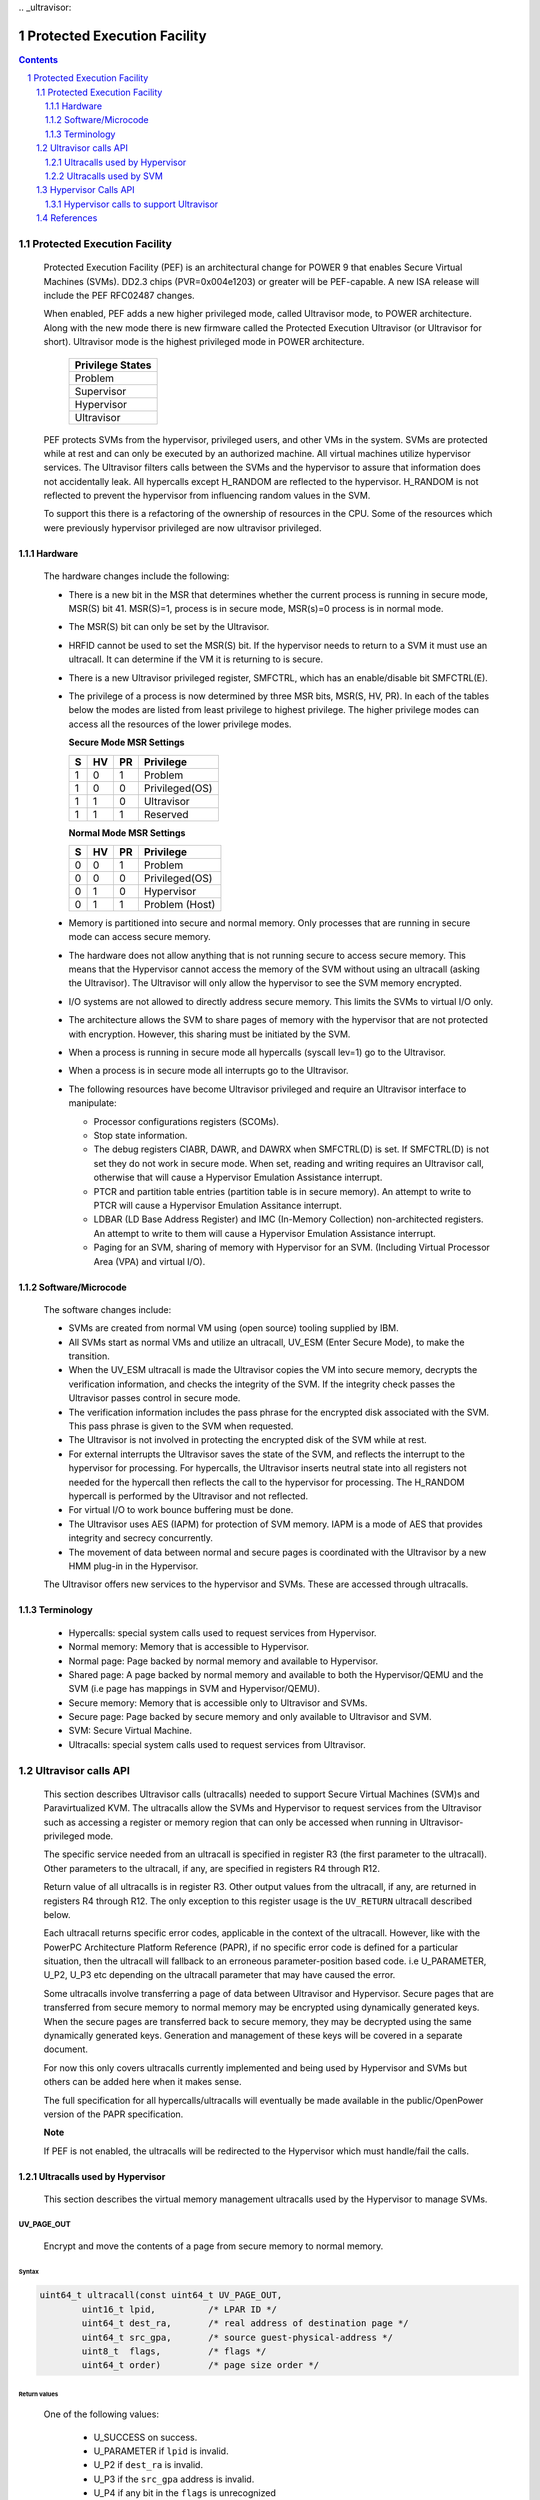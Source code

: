 .. SPDX-License-Identifier: GPL-2.0
﻿.. _ultravisor:

============================
Protected Execution Facility
============================

.. contents::
    :depth: 3

.. sectnum::
    :depth: 3

Protected Execution Facility
############################

    Protected Execution Facility (PEF) is an architectural change for
    POWER 9 that enables Secure Virtual Machines (SVMs). DD2.3 chips
    (PVR=0x004e1203) or greater will be PEF-capable. A new ISA release
    will include the PEF RFC02487 changes.

    When enabled, PEF adds a new higher privileged mode, called Ultravisor
    mode, to POWER architecture. Along with the new mode there is new
    firmware called the Protected Execution Ultravisor (or Ultravisor
    for short). Ultravisor mode is the highest privileged mode in POWER
    architecture.

	+------------------+
	| Privilege States |
	+==================+
	|  Problem         |
	+------------------+
	|  Supervisor      |
	+------------------+
	|  Hypervisor      |
	+------------------+
	|  Ultravisor      |
	+------------------+

    PEF protects SVMs from the hypervisor, privileged users, and other
    VMs in the system. SVMs are protected while at rest and can only be
    executed by an authorized machine. All virtual machines utilize
    hypervisor services. The Ultravisor filters calls between the SVMs
    and the hypervisor to assure that information does not accidentally
    leak. All hypercalls except H_RANDOM are reflected to the hypervisor.
    H_RANDOM is not reflected to prevent the hypervisor from influencing
    random values in the SVM.

    To support this there is a refactoring of the ownership of resources
    in the CPU. Some of the resources which were previously hypervisor
    privileged are now ultravisor privileged.

Hardware
========

    The hardware changes include the following:

    * There is a new bit in the MSR that determines whether the current
      process is running in secure mode, MSR(S) bit 41. MSR(S)=1, process
      is in secure mode, MSR(s)=0 process is in normal mode.

    * The MSR(S) bit can only be set by the Ultravisor.

    * HRFID cannot be used to set the MSR(S) bit. If the hypervisor needs
      to return to a SVM it must use an ultracall. It can determine if
      the VM it is returning to is secure.

    * There is a new Ultravisor privileged register, SMFCTRL, which has an
      enable/disable bit SMFCTRL(E).

    * The privilege of a process is now determined by three MSR bits,
      MSR(S, HV, PR). In each of the tables below the modes are listed
      from least privilege to highest privilege. The higher privilege
      modes can access all the resources of the lower privilege modes.

      **Secure Mode MSR Settings**

      +---+---+---+---------------+
      | S | HV| PR|Privilege      |
      +===+===+===+===============+
      | 1 | 0 | 1 | Problem       |
      +---+---+---+---------------+
      | 1 | 0 | 0 | Privileged(OS)|
      +---+---+---+---------------+
      | 1 | 1 | 0 | Ultravisor    |
      +---+---+---+---------------+
      | 1 | 1 | 1 | Reserved      |
      +---+---+---+---------------+

      **Normal Mode MSR Settings**

      +---+---+---+---------------+
      | S | HV| PR|Privilege      |
      +===+===+===+===============+
      | 0 | 0 | 1 | Problem       |
      +---+---+---+---------------+
      | 0 | 0 | 0 | Privileged(OS)|
      +---+---+---+---------------+
      | 0 | 1 | 0 | Hypervisor    |
      +---+---+---+---------------+
      | 0 | 1 | 1 | Problem (Host)|
      +---+---+---+---------------+

    * Memory is partitioned into secure and normal memory. Only processes
      that are running in secure mode can access secure memory.

    * The hardware does not allow anything that is not running secure to
      access secure memory. This means that the Hypervisor cannot access
      the memory of the SVM without using an ultracall (asking the
      Ultravisor). The Ultravisor will only allow the hypervisor to see
      the SVM memory encrypted.

    * I/O systems are not allowed to directly address secure memory. This
      limits the SVMs to virtual I/O only.

    * The architecture allows the SVM to share pages of memory with the
      hypervisor that are not protected with encryption. However, this
      sharing must be initiated by the SVM.

    * When a process is running in secure mode all hypercalls
      (syscall lev=1) go to the Ultravisor.

    * When a process is in secure mode all interrupts go to the
      Ultravisor.

    * The following resources have become Ultravisor privileged and
      require an Ultravisor interface to manipulate:

      * Processor configurations registers (SCOMs).

      * Stop state information.

      * The debug registers CIABR, DAWR, and DAWRX when SMFCTRL(D) is set.
        If SMFCTRL(D) is not set they do not work in secure mode. When set,
        reading and writing requires an Ultravisor call, otherwise that
        will cause a Hypervisor Emulation Assistance interrupt.

      * PTCR and partition table entries (partition table is in secure
        memory). An attempt to write to PTCR will cause a Hypervisor
        Emulation Assitance interrupt.

      * LDBAR (LD Base Address Register) and IMC (In-Memory Collection)
        non-architected registers. An attempt to write to them will cause a
        Hypervisor Emulation Assistance interrupt.

      * Paging for an SVM, sharing of memory with Hypervisor for an SVM.
        (Including Virtual Processor Area (VPA) and virtual I/O).


Software/Microcode
==================

    The software changes include:

    * SVMs are created from normal VM using (open source) tooling supplied
      by IBM.

    * All SVMs start as normal VMs and utilize an ultracall, UV_ESM
      (Enter Secure Mode), to make the transition.

    * When the UV_ESM ultracall is made the Ultravisor copies the VM into
      secure memory, decrypts the verification information, and checks the
      integrity of the SVM. If the integrity check passes the Ultravisor
      passes control in secure mode.

    * The verification information includes the pass phrase for the
      encrypted disk associated with the SVM. This pass phrase is given
      to the SVM when requested.

    * The Ultravisor is not involved in protecting the encrypted disk of
      the SVM while at rest.

    * For external interrupts the Ultravisor saves the state of the SVM,
      and reflects the interrupt to the hypervisor for processing.
      For hypercalls, the Ultravisor inserts neutral state into all
      registers not needed for the hypercall then reflects the call to
      the hypervisor for processing. The H_RANDOM hypercall is performed
      by the Ultravisor and not reflected.

    * For virtual I/O to work bounce buffering must be done.

    * The Ultravisor uses AES (IAPM) for protection of SVM memory. IAPM
      is a mode of AES that provides integrity and secrecy concurrently.

    * The movement of data between normal and secure pages is coordinated
      with the Ultravisor by a new HMM plug-in in the Hypervisor.

    The Ultravisor offers new services to the hypervisor and SVMs. These
    are accessed through ultracalls.

Terminology
===========

    * Hypercalls: special system calls used to request services from
      Hypervisor.

    * Normal memory: Memory that is accessible to Hypervisor.

    * Normal page: Page backed by normal memory and available to
      Hypervisor.

    * Shared page: A page backed by normal memory and available to both
      the Hypervisor/QEMU and the SVM (i.e page has mappings in SVM and
      Hypervisor/QEMU).

    * Secure memory: Memory that is accessible only to Ultravisor and
      SVMs.

    * Secure page: Page backed by secure memory and only available to
      Ultravisor and SVM.

    * SVM: Secure Virtual Machine.

    * Ultracalls: special system calls used to request services from
      Ultravisor.


Ultravisor calls API
####################

    This section describes Ultravisor calls (ultracalls) needed to
    support Secure Virtual Machines (SVM)s and Paravirtualized KVM. The
    ultracalls allow the SVMs and Hypervisor to request services from the
    Ultravisor such as accessing a register or memory region that can only
    be accessed when running in Ultravisor-privileged mode.

    The specific service needed from an ultracall is specified in register
    R3 (the first parameter to the ultracall). Other parameters to the
    ultracall, if any, are specified in registers R4 through R12.

    Return value of all ultracalls is in register R3. Other output values
    from the ultracall, if any, are returned in registers R4 through R12.
    The only exception to this register usage is the ``UV_RETURN``
    ultracall described below.

    Each ultracall returns specific error codes, applicable in the context
    of the ultracall. However, like with the PowerPC Architecture Platform
    Reference (PAPR), if no specific error code is defined for a
    particular situation, then the ultracall will fallback to an erroneous
    parameter-position based code. i.e U_PARAMETER, U_P2, U_P3 etc
    depending on the ultracall parameter that may have caused the error.

    Some ultracalls involve transferring a page of data between Ultravisor
    and Hypervisor.  Secure pages that are transferred from secure memory
    to normal memory may be encrypted using dynamically generated keys.
    When the secure pages are transferred back to secure memory, they may
    be decrypted using the same dynamically generated keys. Generation and
    management of these keys will be covered in a separate document.

    For now this only covers ultracalls currently implemented and being
    used by Hypervisor and SVMs but others can be added here when it
    makes sense.

    The full specification for all hypercalls/ultracalls will eventually
    be made available in the public/OpenPower version of the PAPR
    specification.

    **Note**

    If PEF is not enabled, the ultracalls will be redirected to the
    Hypervisor which must handle/fail the calls.

Ultracalls used by Hypervisor
=============================

    This section describes the virtual memory management ultracalls used
    by the Hypervisor to manage SVMs.

UV_PAGE_OUT
-----------

    Encrypt and move the contents of a page from secure memory to normal
    memory.

Syntax
~~~~~~

.. code-block:: c

	uint64_t ultracall(const uint64_t UV_PAGE_OUT,
		uint16_t lpid,		/* LPAR ID */
		uint64_t dest_ra,	/* real address of destination page */
		uint64_t src_gpa,	/* source guest-physical-address */
		uint8_t  flags,		/* flags */
		uint64_t order)		/* page size order */

Return values
~~~~~~~~~~~~~

    One of the following values:

	* U_SUCCESS	on success.
	* U_PARAMETER	if ``lpid`` is invalid.
	* U_P2 		if ``dest_ra`` is invalid.
	* U_P3		if the ``src_gpa`` address is invalid.
	* U_P4		if any bit in the ``flags`` is unrecognized
	* U_P5		if the ``order`` parameter is unsupported.
	* U_FUNCTION	if functionality is not supported.
	* U_BUSY	if page cannot be currently paged-out.

Description
~~~~~~~~~~~

    Encrypt the contents of a secure-page and make it available to
    Hypervisor in a normal page.

    By default, the source page is unmapped from the SVM's partition-
    scoped page table. But the Hypervisor can provide a hint to the
    Ultravisor to retain the page mapping by setting the ``UV_SNAPSHOT``
    flag in ``flags`` parameter.

    If the source page is already a shared page the call returns
    U_SUCCESS, without doing anything.

Use cases
~~~~~~~~~

    #. QEMU attempts to access an address belonging to the SVM but the
       page frame for that address is not mapped into QEMU's address
       space. In this case, the Hypervisor will allocate a page frame,
       map it into QEMU's address space and issue the ``UV_PAGE_OUT``
       call to retrieve the encrypted contents of the page.

    #. When Ultravisor runs low on secure memory and it needs to page-out
       an LRU page. In this case, Ultravisor will issue the
       ``H_SVM_PAGE_OUT`` hypercall to the Hypervisor. The Hypervisor will
       then allocate a normal page and issue the ``UV_PAGE_OUT`` ultracall
       and the Ultravisor will encrypt and move the contents of the secure
       page into the normal page.

    #. When Hypervisor accesses SVM data, the Hypervisor requests the
       Ultravisor to transfer the corresponding page into a insecure page,
       which the Hypervisor can access. The data in the normal page will
       be encrypted though.

UV_PAGE_IN
----------

    Move the contents of a page from normal memory to secure memory.

Syntax
~~~~~~

.. code-block:: c

	uint64_t ultracall(const uint64_t UV_PAGE_IN,
		uint16_t lpid,		/* the LPAR ID */
		uint64_t src_ra,	/* source real address of page */
		uint64_t dest_gpa,	/* destination guest physical address */
		uint64_t flags,		/* flags */
		uint64_t order)		/* page size order */

Return values
~~~~~~~~~~~~~

    One of the following values:

	* U_SUCCESS	on success.
	* U_BUSY	if page cannot be currently paged-in.
	* U_FUNCTION	if functionality is not supported
	* U_PARAMETER	if ``lpid`` is invalid.
	* U_P2 		if ``src_ra`` is invalid.
	* U_P3		if the ``dest_gpa`` address is invalid.
	* U_P4		if any bit in the ``flags`` is unrecognized
	* U_P5		if the ``order`` parameter is unsupported.

Description
~~~~~~~~~~~

    Move the contents of the page identified by ``src_ra`` from normal
    memory to secure memory and map it to the guest physical address
    ``dest_gpa``.

    If `dest_gpa` refers to a shared address, map the page into the
    partition-scoped page-table of the SVM.  If `dest_gpa` is not shared,
    copy the contents of the page into the corresponding secure page.
    Depending on the context, decrypt the page before being copied.

    The caller provides the attributes of the page through the ``flags``
    parameter. Valid values for ``flags`` are:

	* CACHE_INHIBITED
	* CACHE_ENABLED
	* WRITE_PROTECTION

    The Hypervisor must pin the page in memory before making
    ``UV_PAGE_IN`` ultracall.

Use cases
~~~~~~~~~

    #. When a normal VM switches to secure mode, all its pages residing
       in normal memory, are moved into secure memory.

    #. When an SVM requests to share a page with Hypervisor the Hypervisor
       allocates a page and informs the Ultravisor.

    #. When an SVM accesses a secure page that has been paged-out,
       Ultravisor invokes the Hypervisor to locate the page. After
       locating the page, the Hypervisor uses UV_PAGE_IN to make the
       page available to Ultravisor.

UV_PAGE_INVAL
-------------

    Invalidate the Ultravisor mapping of a page.

Syntax
~~~~~~

.. code-block:: c

	uint64_t ultracall(const uint64_t UV_PAGE_INVAL,
		uint16_t lpid,		/* the LPAR ID */
		uint64_t guest_pa,	/* destination guest-physical-address */
		uint64_t order)		/* page size order */

Return values
~~~~~~~~~~~~~

    One of the following values:

	* U_SUCCESS	on success.
	* U_PARAMETER	if ``lpid`` is invalid.
	* U_P2 		if ``guest_pa`` is invalid (or corresponds to a secure
                        page mapping).
	* U_P3		if the ``order`` is invalid.
	* U_FUNCTION	if functionality is not supported.
	* U_BUSY	if page cannot be currently invalidated.

Description
~~~~~~~~~~~

    This ultracall informs Ultravisor that the page mapping in Hypervisor
    corresponding to the given guest physical address has been invalidated
    and that the Ultravisor should not access the page. If the specified
    ``guest_pa`` corresponds to a secure page, Ultravisor will ignore the
    attempt to invalidate the page and return U_P2.

Use cases
~~~~~~~~~

    #. When a shared page is unmapped from the QEMU's page table, possibly
       because it is paged-out to disk, Ultravisor needs to know that the
       page should not be accessed from its side too.


UV_WRITE_PATE
-------------

    Validate and write the partition table entry (PATE) for a given
    partition.

Syntax
~~~~~~

.. code-block:: c

	uint64_t ultracall(const uint64_t UV_WRITE_PATE,
		uint32_t lpid,		/* the LPAR ID */
		uint64_t dw0		/* the first double word to write */
		uint64_t dw1)		/* the second double word to write */

Return values
~~~~~~~~~~~~~

    One of the following values:

	* U_SUCCESS	on success.
	* U_BUSY	if PATE cannot be currently written to.
	* U_FUNCTION	if functionality is not supported.
	* U_PARAMETER	if ``lpid`` is invalid.
	* U_P2 		if ``dw0`` is invalid.
	* U_P3		if the ``dw1`` address is invalid.
	* U_PERMISSION	if the Hypervisor is attempting to change the PATE
			of a secure virtual machine or if called from a
			context other than Hypervisor.

Description
~~~~~~~~~~~

    Validate and write a LPID and its partition-table-entry for the given
    LPID.  If the LPID is already allocated and initialized, this call
    results in changing the partition table entry.

Use cases
~~~~~~~~~

    #. The Partition table resides in Secure memory and its entries,
       called PATE (Partition Table Entries), point to the partition-
       scoped page tables for the Hypervisor as well as each of the
       virtual machines (both secure and normal). The Hypervisor
       operates in partition 0 and its partition-scoped page tables
       reside in normal memory.

    #. This ultracall allows the Hypervisor to register the partition-
       scoped and process-scoped page table entries for the Hypervisor
       and other partitions (virtual machines) with the Ultravisor.

    #. If the value of the PATE for an existing partition (VM) changes,
       the TLB cache for the partition is flushed.

    #. The Hypervisor is responsible for allocating LPID. The LPID and
       its PATE entry are registered together.  The Hypervisor manages
       the PATE entries for a normal VM and can change the PATE entry
       anytime. Ultravisor manages the PATE entries for an SVM and
       Hypervisor is not allowed to modify them.

UV_RETURN
---------

    Return control from the Hypervisor back to the Ultravisor after
    processing an hypercall or interrupt that was forwarded (aka
    *reflected*) to the Hypervisor.

Syntax
~~~~~~

.. code-block:: c

	uint64_t ultracall(const uint64_t UV_RETURN)

Return values
~~~~~~~~~~~~~

     This call never returns to Hypervisor on success.  It returns
     U_INVALID if ultracall is not made from a Hypervisor context.

Description
~~~~~~~~~~~

    When an SVM makes an hypercall or incurs some other exception, the
    Ultravisor usually forwards (aka *reflects*) the exceptions to the
    Hypervisor.  After processing the exception, Hypervisor uses the
    ``UV_RETURN`` ultracall to return control back to the SVM.

    The expected register state on entry to this ultracall is:

    * Non-volatile registers are restored to their original values.
    * If returning from an hypercall, register R0 contains the return
      value (**unlike other ultracalls**) and, registers R4 through R12
      contain any output values of the hypercall.
    * R3 contains the ultracall number, i.e UV_RETURN.
    * If returning with a synthesized interrupt, R2 contains the
      synthesized interrupt number.

Use cases
~~~~~~~~~

    #. Ultravisor relies on the Hypervisor to provide several services to
       the SVM such as processing hypercall and other exceptions. After
       processing the exception, Hypervisor uses UV_RETURN to return
       control back to the Ultravisor.

    #. Hypervisor has to use this ultracall to return control to the SVM.


UV_REGISTER_MEM_SLOT
--------------------

    Register an SVM address-range with specified properties.

Syntax
~~~~~~

.. code-block:: c

	uint64_t ultracall(const uint64_t UV_REGISTER_MEM_SLOT,
		uint64_t lpid,		/* LPAR ID of the SVM */
		uint64_t start_gpa,	/* start guest physical address */
		uint64_t size,		/* size of address range in bytes */
		uint64_t flags		/* reserved for future expansion */
		uint16_t slotid)	/* slot identifier */

Return values
~~~~~~~~~~~~~

    One of the following values:

	* U_SUCCESS	on success.
	* U_PARAMETER	if ``lpid`` is invalid.
	* U_P2 		if ``start_gpa`` is invalid.
	* U_P3		if ``size`` is invalid.
	* U_P4		if any bit in the ``flags`` is unrecognized.
	* U_P5		if the ``slotid`` parameter is unsupported.
	* U_PERMISSION	if called from context other than Hypervisor.
	* U_FUNCTION	if functionality is not supported.


Description
~~~~~~~~~~~

    Register a memory range for an SVM.  The memory range starts at the
    guest physical address ``start_gpa`` and is ``size`` bytes long.

Use cases
~~~~~~~~~


    #. When a virtual machine goes secure, all the memory slots managed by
       the Hypervisor move into secure memory. The Hypervisor iterates
       through each of memory slots, and registers the slot with
       Ultravisor.  Hypervisor may discard some slots such as those used
       for firmware (SLOF).

    #. When new memory is hot-plugged, a new memory slot gets registered.


UV_UNREGISTER_MEM_SLOT
----------------------

    Unregister an SVM address-range that was previously registered using
    UV_REGISTER_MEM_SLOT.

Syntax
~~~~~~

.. code-block:: c

	uint64_t ultracall(const uint64_t UV_UNREGISTER_MEM_SLOT,
		uint64_t lpid,		/* LPAR ID of the SVM */
		uint64_t slotid)	/* reservation slotid */

Return values
~~~~~~~~~~~~~

    One of the following values:

	* U_SUCCESS	on success.
	* U_FUNCTION	if functionality is not supported.
	* U_PARAMETER	if ``lpid`` is invalid.
	* U_P2 		if ``slotid`` is invalid.
	* U_PERMISSION	if called from context other than Hypervisor.

Description
~~~~~~~~~~~

    Release the memory slot identified by ``slotid`` and free any
    resources allocated towards the reservation.

Use cases
~~~~~~~~~

    #. Memory hot-remove.


UV_SVM_TERMINATE
----------------

    Terminate an SVM and release its resources.

Syntax
~~~~~~

.. code-block:: c

	uint64_t ultracall(const uint64_t UV_SVM_TERMINATE,
		uint64_t lpid,		/* LPAR ID of the SVM */)

Return values
~~~~~~~~~~~~~

    One of the following values:

	* U_SUCCESS	on success.
	* U_FUNCTION	if functionality is not supported.
	* U_PARAMETER	if ``lpid`` is invalid.
	* U_INVALID	if VM is not secure.
	* U_PERMISSION  if not called from a Hypervisor context.

Description
~~~~~~~~~~~

    Terminate an SVM and release all its resources.

Use cases
~~~~~~~~~

    #. Called by Hypervisor when terminating an SVM.


Ultracalls used by SVM
======================

UV_SHARE_PAGE
-------------

    Share a set of guest physical pages with the Hypervisor.

Syntax
~~~~~~

.. code-block:: c

	uint64_t ultracall(const uint64_t UV_SHARE_PAGE,
		uint64_t gfn,	/* guest page frame number */
		uint64_t num)	/* number of pages of size PAGE_SIZE */

Return values
~~~~~~~~~~~~~

    One of the following values:

	* U_SUCCESS	on success.
	* U_FUNCTION	if functionality is not supported.
	* U_INVALID	if the VM is not secure.
	* U_PARAMETER	if ``gfn`` is invalid.
	* U_P2 		if ``num`` is invalid.

Description
~~~~~~~~~~~

    Share the ``num`` pages starting at guest physical frame number ``gfn``
    with the Hypervisor. Assume page size is PAGE_SIZE bytes. Zero the
    pages before returning.

    If the address is already backed by a secure page, unmap the page and
    back it with an insecure page, with the help of the Hypervisor. If it
    is not backed by any page yet, mark the PTE as insecure and back it
    with an insecure page when the address is accessed. If it is already
    backed by an insecure page, zero the page and return.

Use cases
~~~~~~~~~

    #. The Hypervisor cannot access the SVM pages since they are backed by
       secure pages. Hence an SVM must explicitly request Ultravisor for
       pages it can share with Hypervisor.

    #. Shared pages are needed to support virtio and Virtual Processor Area
       (VPA) in SVMs.


UV_UNSHARE_PAGE
---------------

    Restore a shared SVM page to its initial state.

Syntax
~~~~~~

.. code-block:: c

	uint64_t ultracall(const uint64_t UV_UNSHARE_PAGE,
		uint64_t gfn,	/* guest page frame number */
		uint73 num)	/* number of pages of size PAGE_SIZE*/

Return values
~~~~~~~~~~~~~

    One of the following values:

	* U_SUCCESS	on success.
	* U_FUNCTION	if functionality is not supported.
	* U_INVALID	if VM is not secure.
	* U_PARAMETER	if ``gfn`` is invalid.
	* U_P2 		if ``num`` is invalid.

Description
~~~~~~~~~~~

    Stop sharing ``num`` pages starting at ``gfn`` with the Hypervisor.
    Assume that the page size is PAGE_SIZE. Zero the pages before
    returning.

    If the address is already backed by an insecure page, unmap the page
    and back it with a secure page. Inform the Hypervisor to release
    reference to its shared page. If the address is not backed by a page
    yet, mark the PTE as secure and back it with a secure page when that
    address is accessed. If it is already backed by an secure page zero
    the page and return.

Use cases
~~~~~~~~~

    #. The SVM may decide to unshare a page from the Hypervisor.


UV_UNSHARE_ALL_PAGES
--------------------

    Unshare all pages the SVM has shared with Hypervisor.

Syntax
~~~~~~

.. code-block:: c

	uint64_t ultracall(const uint64_t UV_UNSHARE_ALL_PAGES)

Return values
~~~~~~~~~~~~~

    One of the following values:

	* U_SUCCESS	on success.
	* U_FUNCTION	if functionality is not supported.
	* U_INVAL	if VM is not secure.

Description
~~~~~~~~~~~

    Unshare all shared pages from the Hypervisor. All unshared pages are
    zeroed on return. Only pages explicitly shared by the SVM with the
    Hypervisor (using UV_SHARE_PAGE ultracall) are unshared. Ultravisor
    may internally share some pages with the Hypervisor without explicit
    request from the SVM.  These pages will not be unshared by this
    ultracall.

Use cases
~~~~~~~~~

    #. This call is needed when ``kexec`` is used to boot a different
       kernel. It may also be needed during SVM reset.

UV_ESM
------

    Secure the virtual machine (*enter secure mode*).

Syntax
~~~~~~

.. code-block:: c

	uint64_t ultracall(const uint64_t UV_ESM,
		uint64_t esm_blob_addr,	/* location of the ESM blob */
		unint64_t fdt)		/* Flattened device tree */

Return values
~~~~~~~~~~~~~

    One of the following values:

	* U_SUCCESS	on success (including if VM is already secure).
	* U_FUNCTION	if functionality is not supported.
	* U_INVALID	if VM is not secure.
	* U_PARAMETER	if ``esm_blob_addr`` is invalid.
	* U_P2 		if ``fdt`` is invalid.
	* U_PERMISSION	if any integrity checks fail.
	* U_RETRY	insufficient memory to create SVM.
	* U_NO_KEY	symmetric key unavailable.

Description
~~~~~~~~~~~

    Secure the virtual machine. On successful completion, return
    control to the virtual machine at the address specified in the
    ESM blob.

Use cases
~~~~~~~~~

    #. A normal virtual machine can choose to switch to a secure mode.

Hypervisor Calls API
####################

    This document describes the Hypervisor calls (hypercalls) that are
    needed to support the Ultravisor. Hypercalls are services provided by
    the Hypervisor to virtual machines and Ultravisor.

    Register usage for these hypercalls is identical to that of the other
    hypercalls defined in the Power Architecture Platform Reference (PAPR)
    document.  i.e on input, register R3 identifies the specific service
    that is being requested and registers R4 through R11 contain
    additional parameters to the hypercall, if any. On output, register
    R3 contains the return value and registers R4 through R9 contain any
    other output values from the hypercall.

    This document only covers hypercalls currently implemented/planned
    for Ultravisor usage but others can be added here when it makes sense.

    The full specification for all hypercalls/ultracalls will eventually
    be made available in the public/OpenPower version of the PAPR
    specification.

Hypervisor calls to support Ultravisor
======================================

    Following are the set of hypercalls needed to support Ultravisor.

H_SVM_INIT_START
----------------

    Begin the process of converting a normal virtual machine into an SVM.

Syntax
~~~~~~

.. code-block:: c

	uint64_t hypercall(const uint64_t H_SVM_INIT_START)

Return values
~~~~~~~~~~~~~

    One of the following values:

	* H_SUCCESS	 on success.
        * H_STATE        if the VM is not in a position to switch to secure.

Description
~~~~~~~~~~~

    Initiate the process of securing a virtual machine. This involves
    coordinating with the Ultravisor, using ultracalls, to allocate
    resources in the Ultravisor for the new SVM, transferring the VM's
    pages from normal to secure memory etc. When the process is
    completed, Ultravisor issues the H_SVM_INIT_DONE hypercall.

Use cases
~~~~~~~~~

     #. Ultravisor uses this hypercall to inform Hypervisor that a VM
        has initiated the process of switching to secure mode.


H_SVM_INIT_DONE
---------------

    Complete the process of securing an SVM.

Syntax
~~~~~~

.. code-block:: c

	uint64_t hypercall(const uint64_t H_SVM_INIT_DONE)

Return values
~~~~~~~~~~~~~

    One of the following values:

	* H_SUCCESS 		on success.
	* H_UNSUPPORTED		if called from the wrong context (e.g.
				from an SVM or before an H_SVM_INIT_START
				hypercall).

Description
~~~~~~~~~~~

    Complete the process of securing a virtual machine. This call must
    be made after a prior call to ``H_SVM_INIT_START`` hypercall.

Use cases
~~~~~~~~~

    On successfully securing a virtual machine, the Ultravisor informs
    Hypervisor about it. Hypervisor can use this call to finish setting
    up its internal state for this virtual machine.


H_SVM_INIT_ABORT
----------------

    Abort the process of securing an SVM.

Syntax
~~~~~~

.. code-block:: c

	uint64_t hypercall(const uint64_t H_SVM_INIT_ABORT)

Return values
~~~~~~~~~~~~~

    One of the following values:

	* H_PARAMETER 		on successfully cleaning up the state,
				Hypervisor will return this value to the
				**guest**, to indicate that the underlying
				UV_ESM ultracall failed.

	* H_STATE		if called after a VM has gone secure (i.e
				H_SVM_INIT_DONE hypercall was successful).

	* H_UNSUPPORTED		if called from a wrong context (e.g. from a
				normal VM).

Description
~~~~~~~~~~~

    Abort the process of securing a virtual machine. This call must
    be made after a prior call to ``H_SVM_INIT_START`` hypercall and
    before a call to ``H_SVM_INIT_DONE``.

    On entry into this hypercall the non-volatile GPRs and FPRs are
    expected to contain the values they had at the time the VM issued
    the UV_ESM ultracall. Further ``SRR0`` is expected to contain the
    address of the instruction after the ``UV_ESM`` ultracall and ``SRR1``
    the MSR value with which to return to the VM.

    This hypercall will cleanup any partial state that was established for
    the VM since the prior ``H_SVM_INIT_START`` hypercall, including paging
    out pages that were paged-into secure memory, and issue the
    ``UV_SVM_TERMINATE`` ultracall to terminate the VM.

    After the partial state is cleaned up, control returns to the VM
    (**not Ultravisor**), at the address specified in ``SRR0`` with the
    MSR values set to the value in ``SRR1``.

Use cases
~~~~~~~~~

    If after a successful call to ``H_SVM_INIT_START``, the Ultravisor
    encounters an error while securing a virtual machine, either due
    to lack of resources or because the VM's security information could
    not be validated, Ultravisor informs the Hypervisor about it.
    Hypervisor should use this call to clean up any internal state for
    this virtual machine and return to the VM.

H_SVM_PAGE_IN
-------------

    Move the contents of a page from normal memory to secure memory.

Syntax
~~~~~~

.. code-block:: c

	uint64_t hypercall(const uint64_t H_SVM_PAGE_IN,
		uint64_t guest_pa,	/* guest-physical-address */
		uint64_t flags,		/* flags */
		uint64_t order)		/* page size order */

Return values
~~~~~~~~~~~~~

    One of the following values:

	* H_SUCCESS	on success.
	* H_PARAMETER	if ``guest_pa`` is invalid.
	* H_P2		if ``flags`` is invalid.
	* H_P3		if ``order`` of page is invalid.

Description
~~~~~~~~~~~

    Retrieve the content of the page, belonging to the VM at the specified
    guest physical address.

    Only valid value(s) in ``flags`` are:

        * H_PAGE_IN_SHARED which indicates that the page is to be shared
	  with the Ultravisor.

	* H_PAGE_IN_NONSHARED indicates that the UV is not anymore
          interested in the page. Applicable if the page is a shared page.

    The ``order`` parameter must correspond to the configured page size.

Use cases
~~~~~~~~~

    #. When a normal VM becomes a secure VM (using the UV_ESM ultracall),
       the Ultravisor uses this hypercall to move contents of each page of
       the VM from normal memory to secure memory.

    #. Ultravisor uses this hypercall to ask Hypervisor to provide a page
       in normal memory that can be shared between the SVM and Hypervisor.

    #. Ultravisor uses this hypercall to page-in a paged-out page. This
       can happen when the SVM touches a paged-out page.

    #. If SVM wants to disable sharing of pages with Hypervisor, it can
       inform Ultravisor to do so. Ultravisor will then use this hypercall
       and inform Hypervisor that it has released access to the normal
       page.

H_SVM_PAGE_OUT
---------------

    Move the contents of the page to normal memory.

Syntax
~~~~~~

.. code-block:: c

	uint64_t hypercall(const uint64_t H_SVM_PAGE_OUT,
		uint64_t guest_pa,	/* guest-physical-address */
		uint64_t flags,		/* flags (currently none) */
		uint64_t order)		/* page size order */

Return values
~~~~~~~~~~~~~

    One of the following values:

	* H_SUCCESS	on success.
	* H_PARAMETER	if ``guest_pa`` is invalid.
	* H_P2		if ``flags`` is invalid.
	* H_P3		if ``order`` is invalid.

Description
~~~~~~~~~~~

    Move the contents of the page identified by ``guest_pa`` to normal
    memory.

    Currently ``flags`` is unused and must be set to 0. The ``order``
    parameter must correspond to the configured page size.

Use cases
~~~~~~~~~

    #. If Ultravisor is running low on secure pages, it can move the
       contents of some secure pages, into normal pages using this
       hypercall. The content will be encrypted.

References
##########

.. [1] `Supporting Protected Computing on IBM Power Architecture <https://developer.ibm.com/articles/l-support-protected-computing/>`_
